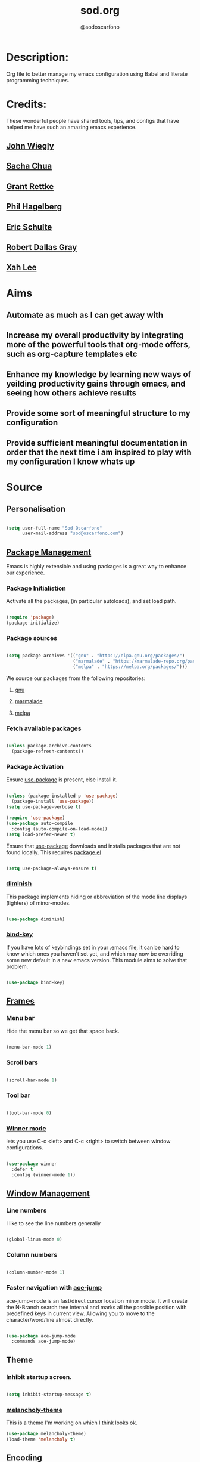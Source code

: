 #+TITLE: sod.org
#+AUTHOR: @sodoscarfono
#+STARTUP: content
* Description:
Org file to better manage my emacs configuration using Babel and literate programming techniques.


* Credits:
These wonderful people have shared tools, tips, and configs that have helped me have such an amazing emacs experience.

** [[https://github.com/jwiegley/dot-emacs/blob/master/init.el][John Wiegly]]
** [[http://pages.sachachua.com/.emacs.d/Sacha.html][Sacha Chua]]
** [[http://www.wisdomandwonder.com/wp-content/uploads/2014/03/C3F.html][Grant Rettke]]
** [[https://github.com/technomancy/emacs-starter-kit][Phil Hagelberg]]
** [[https://eschulte.github.io/emacs24-starter-kit/][Eric Schulte]]
** [[https://github.com/rdallasgray/graphene][Robert Dallas Gray]]
** [[http://ergoemacs.org/emacs/blog.html][Xah Lee]]

* Aims
** Automate as much as I can get away with
** Increase my overall productivity by integrating more of the powerful tools that org-mode offers, such as org-capture templates etc
** Enhance my knowledge by learning new ways of yeilding productivity gains through emacs, and seeing how others achieve results
** Provide some sort of meaningful structure to my configuration
** Provide sufficient meaningful documentation in order that the next time i am inspired to play with my configuration I know whats up

* Source
  
** Personalisation

 #+BEGIN_SRC emacs-lisp :tangle yes

(setq user-full-name "Sod Oscarfono"
      user-mail-address "sod@oscarfono.com")

 #+END_SRC

** [[https://www.emacswiki.org/emacs/ELPA][Package Management]]
Emacs is highly extensible and using packages is a great way to enhance our experience.

*** Package Initialistion
    Activate all the packages, (in particular autoloads), and set load path.

    #+BEGIN_SRC emacs-lisp :tangle yes

(require 'package)
(package-initialize)

    #+END_SRC

*** Package sources

    #+BEGIN_SRC emacs-lisp :tangle yes

(setq package-archives '(("gnu" . "https://elpa.gnu.org/packages/")
                         ("marmalade" . "https://marmalade-repo.org/packages/")
                         ("melpa" . "https://melpa.org/packages/")))

    #+END_SRC

We source our packages from the following repositories:

**** [[https://elpa.gnu.org/packages][gnu]]

**** [[https://marmalade-repo.org/packages][marmalade]]

**** [[https://melpa.org/packages][melpa]]

*** Fetch available packages

    #+BEGIN_SRC emacs-lisp :tangle yes

(unless package-archive-contents
  (package-refresh-contents))

    #+END_SRC

*** Package Activation
Ensure [[https://github.com/jwiegley/use-package/blob/master/README.md][use-package]] is present, else install it.

    #+BEGIN_SRC emacs-lisp :tangle yes

(unless (package-installed-p 'use-package)
  (package-install 'use-package))
(setq use-package-verbose t)

(require 'use-package)
(use-package auto-compile
  :config (auto-compile-on-load-mode))
(setq load-prefer-newer t)

#+END_SRC

Ensure that [[https://github.com/jwiegley/use-package/blob/master/README.md][use-package]] downloads and installs packages that are not found locally. This requires [[http://wikemacs.org/wiki/Package.el][package.el]]

#+BEGIN_SRC emacs-lisp :tangle yes

(setq use-package-always-ensure t)

#+END_SRC

*** [[https://github.com/myrjola/diminish.el][diminish]]
This package implements hiding or abbreviation of the mode line displays (lighters) of minor-modes.

#+BEGIN_SRC emacs-lisp :tangle yes

(use-package diminish)

#+END_SRC

*** [[https://github.com/jwiegley/use-package/blob/master/bind-key.el][bind-key]]
If you have lots of keybindings set in your .emacs file, it can be
hard to know which ones you haven't set yet, and which may now be
overriding some new default in a new emacs version.  This module aims
to solve that problem.

#+BEGIN_SRC emacs-lisp :tangle yes

(use-package bind-key)

#+END_SRC

** [[https://www.gnu.org/software/emacs/manual/html_node/elisp/Windows-and-Frames.html#Windows-and-Frames][Frames]]
   
*** Menu bar
Hide the menu bar so we get that space back.

#+BEGIN_SRC emacs-lisp :tangle yes

(menu-bar-mode 1)

#+END_SRC

*** Scroll bars

#+BEGIN_SRC emacs-lisp :tangle yes

(scroll-bar-mode 1)

#+END_SRC

*** Tool bar

#+BEGIN_SRC emacs-lisp :tangle yes

(tool-bar-mode 0)

#+END_SRC

*** [[https://www.emacswiki.org/emacs/WinnerMode][Winner mode]]
lets you use C-c <left> and C-c <right> to switch between window
configurations.

#+BEGIN_SRC emacs-lisp :tangle yes

(use-package winner
  :defer t
  :config (winner-mode 1))

#+END_SRC

** [[https://www.gnu.org/software/emacs/manual/html_node/elisp/Basic-Windows.html#Basic-Windows][Window Management]]

*** Line numbers
I like to see the line numbers generally

#+BEGIN_SRC emacs-lisp :tangle yes

(global-linum-mode 0)

#+END_SRC

*** Column numbers

#+BEGIN_SRC emacs-lisp :tangle yes

(column-number-mode 1)

#+END_SRC

*** Faster navigation with [[https://www.emacswiki.org/emacs/AceJump][ace-jump]]
ace-jump-mode is an fast/direct cursor location minor mode. It will
create the N-Branch search tree internal and marks all the possible
position with predefined keys in current view. Allowing you to move to
the character/word/line almost directly.

#+BEGIN_SRC emacs-lisp :tangle yes

(use-package ace-jump-mode
  :commands ace-jump-mode)

#+END_SRC
** Theme
*** Inhibit startup screen.

#+BEGIN_SRC emacs-lisp :tangle yes

(setq inhibit-startup-message t)

#+END_SRC

*** [[https://github.com/techquila/melancholy-theme.el][melancholy-theme]]
This is a theme I'm working on which I think looks ok.

#+BEGIN_SRC emacs-lisp :tangle yes
(use-package melancholy-theme)
(load-theme 'melancholy t)

#+END_SRC

** Encoding

#+BEGIN_SRC emacs-lisp :tangle yes

(prefer-coding-system 'utf-8)
(set-language-environment 'utf-8)
(set-default-coding-systems 'utf-8)
(set-keyboard-coding-system 'utf-8)
(set-terminal-coding-system 'utf-8)
(set-selection-coding-system 'utf-8)

#+END_SRC

** Shell
   
*** Terminal Emulation with [[https://www.emacswiki.org/emacs/MultiTerm][multi-term]]
Multiple concurrent terminal buffers

#+BEGIN_SRC emacs-lisp :tangle yes

(use-package multi-term
  :bind ("C-M-SPC" . multi-term))


#+END_SRC

** Authentication
*** Auth source
I have a non-world readable file named /.authoinfo/ within my home
directory where I store my authentication details for the various
services I need to authenticate to.  ERC and Org2Blog need these credentials to operate.

#+BEGIN_SRC emacs-lisp :tangle yes

(require 'auth-source)
(add-to-list 'auth-sources "~/.authinfo")

#+END_SRC

*** IRC
Load configuration and authentication info from an external source.

#+BEGIN_SRC emacs-lisp :tangle no

(load "~/.config/emacs/25.x/.emacs.d/secrets/erc-config.el")

#+END_SRC
** Encryption

*** GPG Agent
Use an agent to manage GPG between shell sessions.

#+BEGIN_SRC emacs-lisp :tangle yes

(setq epg-gpg-program "/usr/bin/gpg")

#+END_SRC

*** [[https://www.emacswiki.org/emacs/EasyPG][EasyPG]] to encrypt/decrypt files with a .gpg extension
Add the following line to the top of the document to be encrypted and save the file with a .gpg extension.

#+BEGIN_SRC emacs-lisp :tangle no

# -*- mode:org; epa-file-encrypt-to: ("sod@catalyst.net.nz") -*-

#+END_SRC

#+BEGIN_SRC emacs-lisp :tangle yes

(require 'epa-file)
(epa-file-enable)

#+END_SRC
** Productivity Management
*** Conveniences
**** [[https://www.emacswiki.org/emacs/ElDoc][Eldoc]]
A very simple but effective thing, eldoc-mode is a MinorMode which shows you, in the echo area, the argument list of the function call you are currently writing. Very handy. By NoahFriedman. Part of Emacs.

#+BEGIN_SRC emacs-lisp :tangle yes

(use-package "eldoc"
  :diminish eldoc-mode
  :commands turn-on-eldoc-mode
  :defer t
  :init
  (progn
  (add-hook 'emacs-lisp-mode-hook 'turn-on-eldoc-mode)
  (add-hook 'lisp-interaction-mode-hook 'turn-on-eldoc-mode)
  (add-hook 'ielm-mode-hook 'turn-on-eldoc-mode)))

#+END_SRC

**** [[https://julien.danjou.info/projects/emacs-packages][rainbow-mode]] 
rainbow-mode is a minor mode for Emacs which highlights text representing color codes in various forms by setting the background color of the text accordingly.

#+BEGIN_SRC emacs-lisp :tangle yes

(use-package rainbow-mode)

#+END_SRC
**** Remote File Access with [[https://www.emacswiki.org/emacs/TrampMode][TRAMP]]
TRAMP (Transparent Remote Access, Multiple Protocols) is a package for
editing remote files, similar to AngeFtp or efs. Whereas the others
use FTP to connect to the remote host and to transfer the files, TRAMP
uses a remote shell connection (rlogin, telnet, ssh). It can transfer
the files using rcp or a similar program, or it can encode the file
contents (using uuencode or base64) and transfer them right through
the shell connection.

#+BEGIN_SRC emacs-lisp :tangle yes

(setq tramp-default-user "sod")
(setq tramp-default-method "ssh")

#+END_SRC
**** Run emacs-server
Various programs can invoke your choice of editor to edit a particular
piece of text. For instance, version control programs invoke an editor
to enter version control logs, and the Unix mail
utility invokes an editor to enter a message to send. By convention,
your choice of editor is specified by the environment variable
EDITOR. If you set EDITOR to ‘emacs’, Emacs would be invoked, but in
an inconvenient way—by starting a new Emacs process. This is
inconvenient because the new Emacs process doesn’t share buffers, a
command history, or other kinds of information with any existing Emacs
process.

You can solve this problem by setting up Emacs as an edit server, so
that it “listens” for external edit requests and acts accordingly.

#+BEGIN_SRC emacs-lisp :tangle no

(require 'server)
(setq server-auth-dir "~/.config/emacs/25.x/.emacs.d/server")  ;;Server file location
(setq server-name "emacs_server0")                             ;;Server mutex file name
(server-start)

#+END_SRC

**** [[https://github.com/Fuco1/smartparens/wiki][smartparens]]
Smartparens is minor mode for Emacs that deals with parens pairs and
tries to be smart about it. 

    #+BEGIN_SRC emacs-lisp :tangle yes

(use-package smartparens-config
    :ensure smartparens
    :config
    (progn
      (show-smartparens-global-mode t)))

(add-hook 'prog-mode-hook 'turn-on-smartparens-strict-mode)
(add-hook 'markdown-mode-hook 'turn-on-smartparens-strict-mode)

    #+END_SRC

**** subwords
subword-mode changes all cursor movement/edit commands to stop in between the “camelCase” words.

superword-mode  is similar.  It treats text like “x_y” as one word.  Useful for “snake_case”.

subword-mode ＆ superword-mode are mutally exclusive.  Turning one on turns off the other.

To see whether you have subword-mode on, call describe-variable then type “subword-mode”.  Same for superword-mode.

#+BEGIN_SRC emacs-lisp :tangle yes

(subword-mode 1)

#+END_SRC
**** undo-tree
 People often struggle with the Emacs undo model, where there's really
 no concept of "redo" - you simply undo the undo.

This lets you use C-x u (undo-tree-visualize) to visually walk through
the changes you've made, undo back to a certain point (or redo), and
go down different branches.

#+BEGIN_SRC emacs-lisp :tangle yes

(use-package undo-tree
  :diminish undo-tree-mode
  :config
  (progn
    (global-undo-tree-mode)
    (setq undo-tree-visualizer-timestamps t)
    (setq undo-tree-visualizer-diff t)))

#+END_SRC
**** yes/no becomes y/n

#+BEGIN_SRC emacs-lisp :tangle yes

(fset 'yes-or-no-p 'y-or-n-p)

#+END_SRC

*** Autocompletion and Snippets
**** [[http://company-mode.github.io/][company-mode]]
Company is a text completion framework for Emacs. The name stands for "complete anything". It uses pluggable back-ends and front-ends to retrieve and display completion candidates.

     #+BEGIN_SRC emacs-lisp :tangle yes

(use-package company
  :config
    (add-hook 'prog-mode-hook 'company-mode))

     #+END_SRC

**** [[https://github.com/emacs-helm/helm][helm]]
Helm is an Emacs framework for incremental completions and narrowing selections. It helps to rapidly complete file names, buffer names, or any other Emacs interactions requiring selecting an item from a list of possible choices.

#+BEGIN_SRC emacs-lisp :tangle yes

(use-package helm
  :diminish helm-mode
  :init
  (progn
    (require 'helm-config)
    (setq helm-candidate-number-limit 100)
    ;; From https://gist.github.com/antifuchs/9238468
    (setq helm-idle-delay 0.0
          helm-input-idle-delay 0.01
          helm-yas-display-key-on-candidate t
          helm-quick-update t
          helm-M-x-requires-pattern nil
          helm-ff-skip-boring-files t)
    (helm-mode))
  :bind (("C-c h" . helm-mini)
         ("C-h a" . helm-apropos)
         ("C-x C-b" . helm-buffers-list)
         ("C-x b" . helm-buffers-list)
         ("M-y" . helm-show-kill-ring)
         ("M-x" . helm-M-x)
         ("C-x c o" . helm-occur)
         ("C-x c s" . helm-swoop)
         ("C-x c y" . helm-yas-complete)
         ("C-x c Y" . helm-yas-create-snippet-on-region)
         ("C-x c b" . my/helm-do-grep-book-notes)
         ("C-x c SPC" . helm-all-mark-rings)))

#+END_SRC

**** [[https://github.com/smihica/emmet-mode][emmet-mode]]
This is a major mode for html and css expansion that i'm trying out.  Forked from as [[https://github.com/rooney/zencoding][zencoding-mode]].

#+BEGIN_SRC emacs-lisp :tangle yes

(use-package emmet-mode
  :config
    (progn (add-hook 'sgml-mode-hook 'emmet-mode) ;; Auto-start on any markup modes
           (add-hook 'css-mode-hook  'emmet-mode)))

#+END_SRC

**** [[https://www.emacswiki.org/emacs/Yasnippet][Yasnippet]]
YASnippet is a template system for Emacs. It allows you to type an abbreviation and automatically expand it into function templates.

#+BEGIN_SRC emacs-lisp :tangle yes

(use-package yasnippet
  :diminish yas-minor-mode
  :init (yas-global-mode)
  :config
  (progn
    (yas-global-mode)
    (add-hook 'hippie-expand-try-functions-list 'yas-hippie-try-expand)
    (setq yas-key-syntaxes '("w_" "w_." "^ "))
    (setq yas-installed-snippets-dir "~/.emacs.d/elpa/yasnippet-20160801.1142/snippets")
    (setq yas-expand-only-for-last-commands nil)

    (yas-global-mode 1)

    (bind-key "\t" 'hippie-expand yas-minor-mode-map)
;;    (add-to-list 'yas-prompt-functions 'shk-yas/helm-prompt)
;; yasnippet messes with terminal mode tab completion so let's leave it off for that
    (add-hook 'term-mode-hook (lambda()(yas-minor-mode -1)))))

#+END_SRC

*** Email and Contact management with [[https://www.emacswiki.org/emacs/GnusTutorial][GNU's]] and  [[http://bbdb.sourceforge.net/bbdb.html][BBDB]]

**** [[https://www.emacswiki.org/emacs/GnusTutorial#toc2][GNU's]]
Gnus, an Emacs package for reading e-mail and Usenet news (and many
other things). It offers features that other news and mail readers
lack. It is highly customizable and extensible.

#+BEGIN_SRC emacs-lisp :tangle yes

(require 'gnus)

#+END_SRC
**** TODO BBDB
BBDB is a rolodex-like database program for GNU Emacs. BBDB stands for Insidious Big Brother Database.

It provides the following features:

***** Integration with mail and news readers, with little or no interaction by the user:
****** easy (or automatic) display of the record corresponding to the sender of the current message;
****** automatic creation of records based on the contents of the current message;
****** automatic addition of data to arbitrary fields of the record corresponding to the sender of the current message.
***** Listing all records which match a regular expression;

***** Listing all records which match a regular expression in a particular field (`company' or `notes,' for example);

#+BEGIN_SRC emacs-lisp :tangle no

(use-package bbdb)
(bbdb-initialize 'gnus 'message)

#+END_SRC

*** Blogging

**** [[https://github.com/punchagan/org2blog][org2blog]]
I've been wanting to get into blogging for a little while now.  with [[https://github.com/punchagan/org2blog][org2blog]] I can write using my preferred tools and easily publish to my Wordpress installations.

#+BEGIN_SRC emacs-lisp :tangle no

(use-package org2blog
  :config

    (let (wp-credentials)
     ;; only required if your auth file is not already in the list of auth-sources
      
      (setq wp-credentials (auth-source-user-and-password "bake-n-chill"))
      (setq org2blog/wp-blog-alist
        `(("sod-blog"
            :url "http://sod.oscarfono.com/xmlrpc.php"
            :username ,(car wp-credentials)
            :password ,(cadr wp-credentials))
          ("bake-n-chill"
            :url "http://www.bake-n-chill.com/xmlrpc.php"
            :username ,(car wp-credentials)
            :password ,(cadr wp-credentials))))))

(setq org2blog/wp-buffer-template
"-----------------------
#+TITLE: %s
#+DATE: %s
-----------------------\n")
(defun my-format-function (format-string)
   (format format-string
   org2blog/wp-default-title
   (format-time-string "%d-%m-%Y" (current-time))))
(setq org2blog/wp-buffer-format-function 'my-format-function)

#+END_SRC
*** Project managment with [[https://github.com/bbatsov/projectile][projectile]]
Helm support using [[https://github.com/bbatsov/helm-projectile][helm-projectile]]

#+BEGIN_SRC emacs-lisp :tangle yes

(use-package projectile
  :diminish projectile-mode
  :config
  (progn
    (setq projectile-keymap-prefix (kbd "C-c p"))
    (setq projectile-completion-system 'helm)
    (setq projectile-enable-caching t)
    (setq projectile-indexing-method 'alien)
    (add-to-list 'projectile-globally-ignored-files "node-modules"))
  :config
  (projectile-global-mode))
(use-package helm-projectile
  :config (helm-projectile-on))

#+END_SRC

*** Language modes
**** [[https://www.emacswiki.org/emacs/Js2Mode][js2-mode]]
This JavaScript editing mode supports:

 - strict recognition of the Ecma-262 language standard
 - support for most Rhino and SpiderMonkey extensions from 1.5 and up
 - parsing support for ECMAScript for XML (E4X, ECMA-357)
 - accurate syntax highlighting using a recursive-descent parser
 - on-the-fly reporting of syntax errors and strict-mode warnings
 - undeclared-variable warnings using a configurable externs framework
 - "bouncing" line indentation to choose among alternate indentation points
 - smart line-wrapping within comments and strings
 - code folding:
   - show some or all function bodies as {...}
   - show some or all block comments as /*...*/
 - context-sensitive menu bar and popup menus
 - code browsing using the `imenu' package
 - many customization options

#+BEGIN_SRC emacs-lisp :tangle yes

(use-package js2-mode
  :commands js2-mode
  :init
  (progn
    (add-to-list 'auto-mode-alist '("\\.js$" . js2-mode))
    (setq-default js2-basic-offset 2)
    (add-to-list 'interpreter-mode-alist (cons "node" 'js2-mode)))
  :config
  (progn
    (js2-imenu-extras-setup)
    (bind-key "C-x C-e" 'js-send-last-sexp js2-mode-map)
    (bind-key "C-M-x" 'js-send-last-sexp-and-go js2-mode-map)
    (bind-key "C-c b" 'js-send-buffer js2-mode-map)
    (bind-key "C-c d" 'my/insert-or-flush-debug js2-mode-map)
    (bind-key "C-c C-b" 'js-send-buffer-and-go js2-mode-map)
    (bind-key "C-c w" 'my/copy-javascript-region-or-buffer js2-mode-map)))

#+END_SRC

**** [[https://github.com/emacsmirror/ldap-mode][ldap-mode]]
major modes for editing LDAP schema and LDIF files

#+BEGIN_SRC emacs-lisp :tangle no

(use-package ldap-mode
  :commands ldap-mode)

#+END_SRC

**** [[http://orgmode.org/][org-mode]]
Org is a mode for keeping notes, maintaining TODO lists, and
project planning with a fast and effective plain-text system. It also
is an authoring system with unique support for literate programming
and reproducible research.

It is invoked automatically for files with the *.org* extension.  To
turn on Org mode in a file that does not have the extension .org, make
the first line of a file look like this:

#+BEGIN_EXAMPLE

     MY PROJECTS    -*- mode: org; -*-

#+END_EXAMPLE

which will select Org mode for this buffer no matter what the file's
name is. See also the variable org-insert-mode-line-in-empty-file.

***** global settings:
****** set default directory and notes file
#+BEGIN_SRC emacs-lisp :tangle yes

(setq org-directory "~/Dropbox/org")
(setq org-default-notes-file (concat org-directory "/notes.org"))

#+END_SRC

****** set global key-bindings for org-mode features

#+BEGIN_SRC emacs-lisp :tangle yes

(define-key global-map "\C-cl" 'org-store-link)
(define-key global-map "\C-cb" 'org-iswitchb)

#+END_SRC

****** set *TODO* sequence
When TODO keywords are used as workflow states, you might want to keep
track of when a state change occurred and maybe take a note about this
change. You can either record just a timestamp, or a time-stamped note
for a change. These records will be inserted after the headline as an
itemized list, newest first1. When taking a lot of notes, you might
want to get the notes out of the way into a drawer (see
Drawers). Customize org-log-into-drawer to get this behavior—the
recommended drawer for this is called LOGBOOK2. You can also overrule
the setting of this variable for a subtree by setting a
LOG_INTO_DRAWER property.

Since it is normally too much to record a note for every state, Org
mode expects configuration on a per-keyword basis for this. This is
achieved by adding special markers ‘!’ (for a timestamp) or ‘@’ (for a
note with timestamp) in parentheses after each keyword. For example,
with the setting:

#+BEGIN_SRC emacs-lisp :tangle yes

(setq org-todo-keywords
  '((sequence "TODO(t)" "REVIEW(r)" "WAIT(w@/!)" "|" "DONE(d!)" "DELEGATED(D@/!)")))

#+END_SRC

***** org-exports

#+BEGIN_SRC emacs-lisp :tangle no

(use-package ox-mediawiki)
(use-package ox-reveal)

(setq org-export-backends '(ascii html icalendar latex md mediawiki org reveal))

#+END_SRC

***** [[http://orgmode.org/manual/Agenda-Views.html][org-agenda]]
#+BEGIN_SRC emacs-lisp :tangle yes

(define-key global-map "\C-ca" 'org-agenda)

(setq org-agenda-custom-commands
           '(("f" occur-tree "FIXME")))

#+END_SRC
***** [[https://github.com/sabof/org-bullets][org-bullets]]
Show org-mode bullets as UTF-8 characters.

#+BEGIN_SRC emacs-lisp :tangle yes

(use-package org-bullets
  :config (add-hook 'org-mode-hook (lambda () (org-bullets-mode 1))))

#+END_SRC

***** [[http://orgmode.org/manual/Capture.html#Capture][org-capture]]
Capture lets you quickly store notes with little interruption of your work flow.  

#+BEGIN_SRC emacs-lisp :tangle yes

(define-key global-map "\C-cc" 'org-capture)

#+END_SRC
***** [[http://orgmode.org/manual/Capture-templates.html#Capture-templates][org-capture-templates]]

#+BEGIN_SRC emacs-lisp :tangle yes

  (setq org-capture-templates
   '(("i" "Ideas" entry (file+datetree "~/Dropbox/org/ideas.org" "Ideas")
          "* %?\nHad this idea on %U\n  %i\n %a")
     ("j" "Journal" entry (file+datetree "~/Dropbox/org/journal.org")
          "* %?\nEntered on %U\n  %i\n  %a")
     ("J" "Joke" entry (file+headline "~/Dropbox/org/jokes.org" "Jokes"))
     ("k" "Keybinding" entry (file+headline "~/Dropbox/org/ultimateguide.org"
          "Emacs" "Keybindings"))
     ("l" "Lyric" entry (file+headline "~/Dropbox/org/lyrics.org" 
         "Lyrical Ideas"))
     ("Q" "Quote" entry (file+headline "~/Dropbox/org/quotes.org" "Quotes"))
     ("R" "Recipe" entry (file+headline "~/Dropbox/org/recipes.org" "Recipes"))
     ("t" "Todo" entry (file+headline "~/Dropbox/org/gtd.org" "Tasks")
         "* TODO %?\n  %i\n  %a")))
  
#+END_SRC
***** [[http://orgmode.org/worg/org-contrib/babel/languages/ob-doc-ditaa.html][ditaa]]
Ditaa is a command-line utility that converts diagrams drawn using
ASCII art into bitmap graphics, and is distributed with org-mode.
Invoke [[https://www.emacswiki.org/emacs/ArtistMode][artist-mode]] within the org file and use your mouse to draw

#+BEGIN_SRC emacs-lisp :tangle yes

(org-babel-do-load-languages
 'org-babel-load-languages
 '((ditaa . t))) ; this line activates ditaa

#+END_SRC

**** scss-mode

#+BEGIN_SRC emacs-lisp :tangle yes

(use-package scss-mode
  :commands scss-mode
  :mode "\\.s{a|c}ss?\\'")

#+END_SRC
*** Linting
**** Flycheck

#+BEGIN_SRC emacs-lisp :tangle yes

(use-package flycheck
  :config
    (global-flycheck-mode))

#+END_SRC
*** Syntax Highlighting
Activate syntax highlighting globally

#+BEGIN_SRC emacs-lisp :tangle yes

(global-font-lock-mode 1)

#+END_SRC

** Links
Use [[https://www.mozilla.org/en-US/firefox/new/][Firefox]] to open urls

#+BEGIN_SRC emacs-lisp :tangle yes

(setq browse-url-browser-function 'browse-url-generic)
(setq browse-url-generic-program "firefox")

#+END_SRC

** Notifications
Replace annoying bell with visible-bell

#+BEGIN_SRC emacs-lisp :tangle yes

(setq visible-bell t)

#+END_SRC

** Backups

*** Set backup directory so working backups are not saved in pwd

#+BEGIN_SRC emacs-lisp :tangle yes

(setq backup-directory-alist '(("." . "~/.config/emacs/25.x/.emacs.d/backups")))

#+END_SRC

*** Add versioning

#+BEGIN_SRC emacs-lisp :tangle yes

(setq delete-old-versions -1)
(setq version-control t)
(setq vc-make-backup-files t)
(setq auto-save-file-name-transforms '((".*" "~/.config/emacs/25.x/.emacs.d/auto-save-list/" t)))

#+END_SRC

** End INIT

#+BEGIN_SRC emacs-lisp :tangle yes

(provide 'init)
;;; sod.org ends here

#+END_SRC





